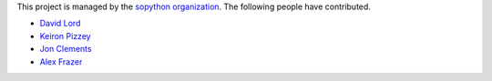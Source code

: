 This project is managed by the `sopython organization`_.
The following people have contributed.

.. _sopython organization: https://github.com/sopython

* `David Lord <http://stackoverflow.com/users/400617/davidism>`_
* `Keiron Pizzey <http://stackoverflow.com/users/3005188/ffisegydd>`_
* `Jon Clements <http://stackoverflow.com/users/1252759/jon-clements>`_
* `Alex Frazer <http://stackoverflow.com/users/1150599/corvid>`_

